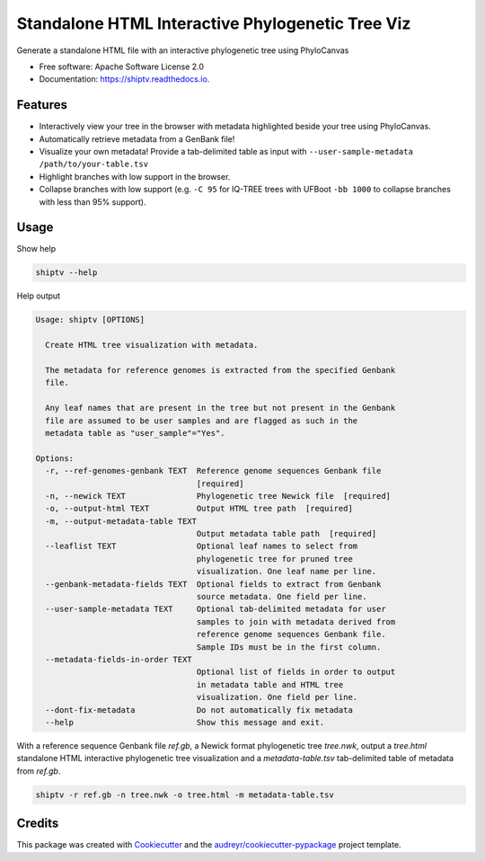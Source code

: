 =================================================
Standalone HTML Interactive Phylogenetic Tree Viz
=================================================


.. image:: https://img.shields.io/pypi/v/shiptv.svg
        :target: https://pypi.python.org/pypi/shiptv

.. image:: https://img.shields.io/travis/peterk87/shiptv.svg
        :target: https://travis-ci.org/peterk87/shiptv

.. image:: https://readthedocs.org/projects/shiptv/badge/?version=latest
        :target: https://shiptv.readthedocs.io/en/latest/?badge=latest
        :alt: Documentation Status




Generate a standalone HTML file with an interactive phylogenetic tree using PhyloCanvas


* Free software: Apache Software License 2.0
* Documentation: https://shiptv.readthedocs.io.


Features
--------

* Interactively view your tree in the browser with metadata highlighted beside your tree using PhyloCanvas.
* Automatically retrieve metadata from a GenBank file!
* Visualize your own metadata! Provide a tab-delimited table as input with ``--user-sample-metadata /path/to/your-table.tsv``
* Highlight branches with low support in the browser.
* Collapse branches with low support (e.g. ``-C 95`` for IQ-TREE trees with UFBoot ``-bb 1000`` to collapse branches with less than 95% support). 

Usage
-----

Show help

.. code-block:: bash

    shiptv --help


Help output

.. code-block:: 

    Usage: shiptv [OPTIONS]

      Create HTML tree visualization with metadata.

      The metadata for reference genomes is extracted from the specified Genbank
      file.

      Any leaf names that are present in the tree but not present in the Genbank
      file are assumed to be user samples and are flagged as such in the
      metadata table as "user_sample"="Yes".

    Options:
      -r, --ref-genomes-genbank TEXT  Reference genome sequences Genbank file
                                      [required]
      -n, --newick TEXT               Phylogenetic tree Newick file  [required]
      -o, --output-html TEXT          Output HTML tree path  [required]
      -m, --output-metadata-table TEXT
                                      Output metadata table path  [required]
      --leaflist TEXT                 Optional leaf names to select from
                                      phylogenetic tree for pruned tree
                                      visualization. One leaf name per line.
      --genbank-metadata-fields TEXT  Optional fields to extract from Genbank
                                      source metadata. One field per line.
      --user-sample-metadata TEXT     Optional tab-delimited metadata for user
                                      samples to join with metadata derived from
                                      reference genome sequences Genbank file.
                                      Sample IDs must be in the first column.
      --metadata-fields-in-order TEXT
                                      Optional list of fields in order to output
                                      in metadata table and HTML tree
                                      visualization. One field per line.
      --dont-fix-metadata             Do not automatically fix metadata
      --help                          Show this message and exit.


With a reference sequence Genbank file `ref.gb`, a Newick format phylogenetic tree `tree.nwk`, output a `tree.html` standalone HTML interactive phylogenetic tree visualization and a `metadata-table.tsv` tab-delimited table of metadata from `ref.gb`.

.. code-block:: bash

    shiptv -r ref.gb -n tree.nwk -o tree.html -m metadata-table.tsv



Credits
-------

This package was created with Cookiecutter_ and the `audreyr/cookiecutter-pypackage`_ project template.

.. _Cookiecutter: https://github.com/audreyr/cookiecutter
.. _`audreyr/cookiecutter-pypackage`: https://github.com/audreyr/cookiecutter-pypackage
